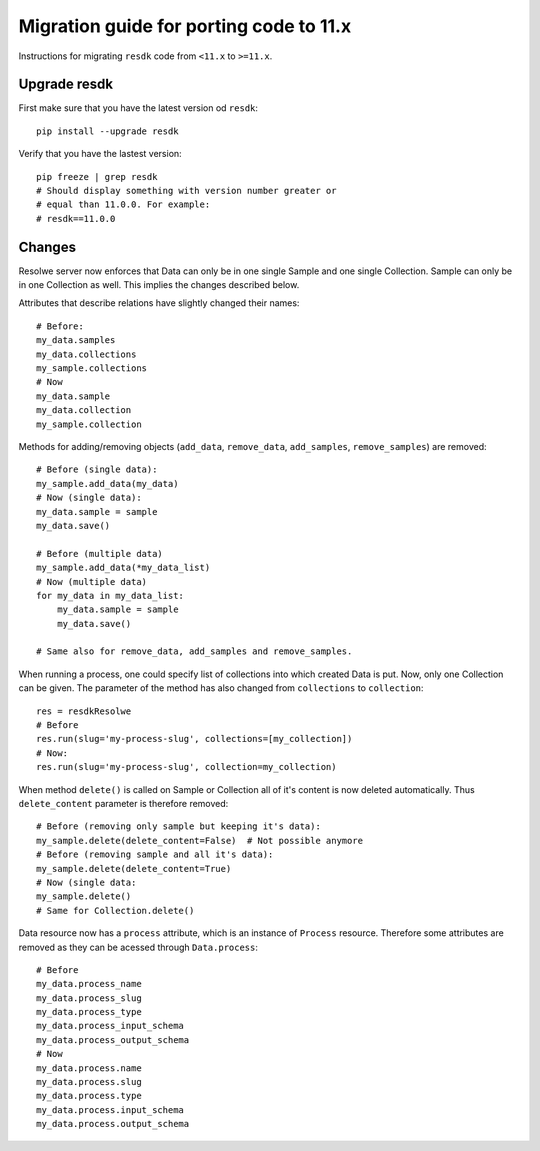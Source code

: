 .. _`migration_guide_11`:

========================================
Migration guide for porting code to 11.x
========================================

Instructions for migrating ``resdk`` code from ``<11.x`` to ``>=11.x``.

Upgrade resdk
=============

First make sure that you have the latest version od ``resdk``::

    pip install --upgrade resdk

Verify that you have the lastest version::

    pip freeze | grep resdk
    # Should display something with version number greater or
    # equal than 11.0.0. For example:
    # resdk==11.0.0

Changes
=======

Resolwe server now enforces that Data can only be in one single Sample
and one single Collection. Sample can only be in one Collection
as well. This implies the changes described below.

Attributes that describe relations have slightly changed their names::

    # Before:
    my_data.samples
    my_data.collections
    my_sample.collections
    # Now
    my_data.sample
    my_data.collection
    my_sample.collection

Methods for adding/removing objects (``add_data``, ``remove_data``,
``add_samples``, ``remove_samples``) are removed::

    # Before (single data):
    my_sample.add_data(my_data)
    # Now (single data):
    my_data.sample = sample
    my_data.save()

    # Before (multiple data)
    my_sample.add_data(*my_data_list)
    # Now (multiple data)
    for my_data in my_data_list:
        my_data.sample = sample
        my_data.save()

    # Same also for remove_data, add_samples and remove_samples.

When running a process, one could specify list of collections into which
created Data is put. Now, only one Collection can be given. The parameter of
the method has also changed from ``collections`` to ``collection``::

    res = resdkResolwe
    # Before
    res.run(slug='my-process-slug', collections=[my_collection])
    # Now:
    res.run(slug='my-process-slug', collection=my_collection)

When method ``delete()`` is called on Sample or Collection all of it's content
is now deleted automatically. Thus ``delete_content`` parameter is therefore
removed::

    # Before (removing only sample but keeping it's data):
    my_sample.delete(delete_content=False)  # Not possible anymore
    # Before (removing sample and all it's data):
    my_sample.delete(delete_content=True)
    # Now (single data:
    my_sample.delete()
    # Same for Collection.delete()

Data resource now has a ``process`` attribute, which is an instance of
``Process`` resource. Therefore some attributes are removed as they can be
acessed through ``Data.process``::

    # Before
    my_data.process_name
    my_data.process_slug
    my_data.process_type
    my_data.process_input_schema
    my_data.process_output_schema
    # Now
    my_data.process.name
    my_data.process.slug
    my_data.process.type
    my_data.process.input_schema
    my_data.process.output_schema
